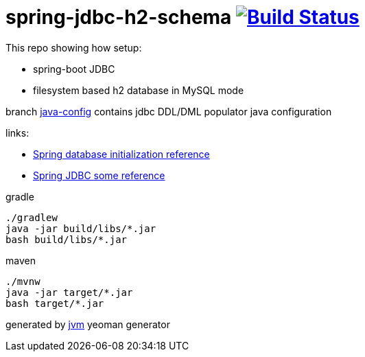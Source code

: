 = spring-jdbc-h2-schema image:https://travis-ci.org/daggerok/spring-jdbc-h2-schema.svg?branch=java-config["Build Status", link="https://travis-ci.org/daggerok/spring-jdbc-h2-schema"]

This repo showing how setup:

- spring-boot JDBC
- filesystem based h2 database in MySQL mode

branch link:https://github.com/daggerok/spring-jdbc-h2-schema/tree/java-config[java-config] contains jdbc DDL/DML populator java configuration

links:

- link:https://docs.spring.io/spring-boot/docs/current/reference/html/howto-database-initialization.html[Spring database initialization reference]
- link:https://docs.spring.io/spring/docs/current/spring-framework-reference/data-access.html[Spring JDBC some reference]

//tag::content[]
.gradle
[source,bash]
----
./gradlew
java -jar build/libs/*.jar
bash build/libs/*.jar
----

.maven
[source,bash]
----
./mvnw
java -jar target/*.jar
bash target/*.jar
----

generated by link:https://github.com/daggerok/generator-jvm/[jvm] yeoman generator
//end::content[]
